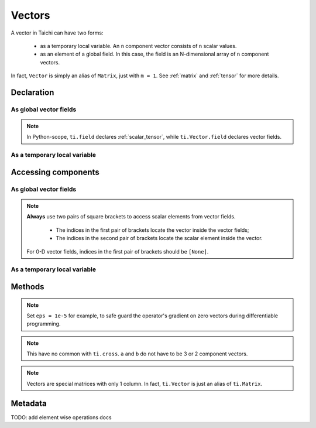 .. _vector:

Vectors
=======

A vector in Taichi can have two forms:

  - as a temporary local variable. An ``n`` component vector consists of ``n`` scalar values.
  - as an element of a global field. In this case, the field is an N-dimensional array of ``n`` component vectors.

In fact, ``Vector`` is simply an alias of ``Matrix``, just with ``m = 1``. See :ref:`matrix` and :ref:`tensor` for more details.

Declaration
-----------

As global vector fields
++++++++++++++++++++++++

.. function:: ti.Vector.field(n, dtype, shape = None, offset = None)

    :parameter n: (scalar) the number of components in the vector
    :parameter dtype: (DataType) data type of the components
    :parameter shape: (optional, scalar or tuple) shape of the vector field, see :ref:`tensor`
    :parameter offset: (optional, scalar or tuple) see :ref:`offset`

    For example, this creates a ``5x4`` vector field which has a 3 component vector on each entry:
    ::

        # Python-scope
        a = ti.Vector.field(3, dtype=ti.f32, shape=(5, 4))

.. note::

    In Python-scope, ``ti.field`` declares :ref:`scalar_tensor`, while ``ti.Vector.field`` declares vector fields.


As a temporary local variable
+++++++++++++++++++++++++++++

.. function:: ti.Vector([x, y, ...])

    :parameter x: (scalar) the first component of the vector
    :parameter y: (scalar) the second component of the vector

    For example, this creates a 3D vector with components (2, 3, 4):
    ::

        # Taichi-scope
        a = ti.Vector([2, 3, 4])


Accessing components
--------------------

As global vector fields
+++++++++++++++++++++++++++
.. attribute:: a[p, q, ...][i]

    :parameter a: (ti.Vector.field) the vector
    :parameter p: (scalar) index of the first field dimension
    :parameter q: (scalar) index of the second field dimension
    :parameter i: (scalar) index of the vector component

    This extracts the first component of vector ``a[6, 3]``:
    ::

        x = a[6, 3][0]

        # or
        vec = a[6, 3]
        x = vec[0]

.. note::

    **Always** use two pairs of square brackets to access scalar elements from vector fields.

     - The indices in the first pair of brackets locate the vector inside the vector fields;
     - The indices in the second pair of brackets locate the scalar element inside the vector.

    For 0-D vector fields, indices in the first pair of brackets should be ``[None]``.



As a temporary local variable
+++++++++++++++++++++++++++++

.. attribute:: a[i]

    :parameter a: (Vector) the vector
    :parameter i: (scalar) index of the component

    For example, this extracts the first component of vector ``a``:
    ::

        x = a[0]

    This sets the second component of ``a`` to 4:
    ::

        a[1] = 4

    TODO: add descriptions about ``a(i, j)``

Methods
-------

.. function:: a.norm(eps = 0)

    :parameter a: (ti.Vector or ti.Vector.field)
    :parameter eps: (optional, scalar) a safe-guard value for ``sqrt``, usually 0. See the note below.
    :return: (scalar) the magnitude / length / norm of vector

    For example,
    ::

        a = ti.Vector([3, 4])
        a.norm() # sqrt(3*3 + 4*4 + 0) = 5

    ``a.norm(eps)`` is equivalent to ``ti.sqrt(a.dot(a) + eps)``

.. note::
    Set ``eps = 1e-5`` for example, to safe guard the operator's gradient on zero vectors during differentiable programming.


.. function:: a.norm_sqr()

    :parameter a: (ti.Vector or ti.Vector.field)
    :return: (scalar) the square of the magnitude / length / norm of vector

    For example,
    ::

        a = ti.Vector([3, 4])
        a.norm_sqr() # 3*3 + 4*4 = 25

    ``a.norm_sqr()`` is equivalent to ``a.dot(a)``


.. function:: a.normalized()

    :parameter a: (ti.Vector or ti.Vector.field)
    :return: (ti.Vector or ti.Vector.field) the normalized / unit vector of ``a``

    For example,
    ::

        a = ti.Vector([3, 4])
        a.normalized() # [3 / 5, 4 / 5]

    ``a.normalized()`` is equivalent to ``a / a.norm()``.


.. function:: a.dot(b)

    :parameter a: (ti.Vector or ti.Vector.field)
    :parameter b: (ti.Vector or ti.Vector.field)
    :return: (scalar) the dot (inner) product of ``a`` and ``b``

    E.g.,
    ::

        a = ti.Vector([1, 3])
        b = ti.Vector([2, 4])
        a.dot(b) # 1*2 + 3*4 = 14


.. function:: a.cross(b)

    :parameter a: (ti.Vector or ti.Vector.field, 2 or 3 components)
    :parameter b: (ti.Vector or ti.Vector.field of the same size as a)
    :return: (scalar (for 2D inputs), or 3D Vector (for 3D inputs)) the cross product of ``a`` and ``b``

    We use a right-handed coordinate system. E.g.,
    ::

        a = ti.Vector([1, 2, 3])
        b = ti.Vector([4, 5, 6])
        c = ti.cross(a, b)
        # c = [2*6 - 5*3, 4*3 - 1*6, 1*5 - 4*2] = [-3, 6, -3]

        p = ti.Vector([1, 2])
        q = ti.Vector([4, 5])
        r = ti.cross(a, b)
        # r = 1*5 - 4*2 = -3


.. function:: a.outer_product(b)

    :parameter a: (ti.Vector or ti.Vector.field)
    :parameter b: (ti.Vector or ti.Vector.field)
    :return: (ti.Matrix or ti.Matrix.field) the outer product of ``a`` and ``b``

    E.g.,
    ::

        a = ti.Vector([1, 2])
        b = ti.Vector([4, 5, 6])
        c = ti.outer_product(a, b) # NOTE: c[i, j] = a[i] * b[j]
        # c = [[1*4, 1*5, 1*6], [2*4, 2*5, 2*6]]

.. note::
    This have no common with ``ti.cross``. ``a`` and ``b`` do not have to be 3 or 2 component vectors.


.. function:: a.cast(dt)

    :parameter a: (ti.Vector or ti.Vector.field)
    :parameter dt: (DataType)
    :return: (ti.Vector or ti.Vector.field) vector with all components of ``a`` casted into type ``dt``

    E.g.,
    ::

        # Taichi-scope
        a = ti.Vector([1.6, 2.3])
        a.cast(ti.i32) # [2, 3]

.. note::
    Vectors are special matrices with only 1 column. In fact, ``ti.Vector`` is just an alias of ``ti.Matrix``.


Metadata
--------

.. attribute:: a.n

   :parameter a: (Vector or Vector field)
   :return: (scalar) return the dimensionality of vector ``a``

    E.g.,
    ::

        # Taichi-scope
        a = ti.Vector([1, 2, 3])
        a.n  # 3

    ::

        # Python-scope
        a = ti.Vector.field(3, dtype=ti.f32, shape=())
        a.n  # 3

TODO: add element wise operations docs
